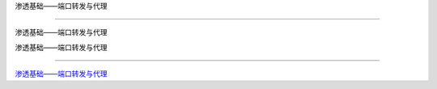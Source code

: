 渗透基础——端口转发与代理

===========================

渗透基础——端口转发与代理



渗透基础——端口转发与代理

-----------------

`渗透基础——端口转发与代理`_



.. _渗透基础——端口转发与代理: https://3gstudent.github.io/3gstudent.github.io/%E6%B8%97%E9%80%8F%E5%9F%BA%E7%A1%80-%E7%AB%AF%E5%8F%A3%E8%BD%AC%E5%8F%91%E4%B8%8E%E4%BB%A3%E7%90%86/


